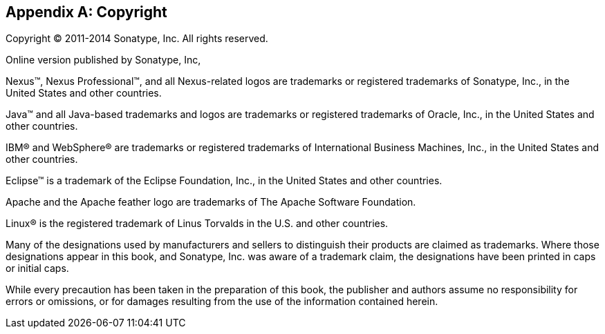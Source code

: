 [[copyright]]
[appendix]
== Copyright

Copyright © 2011-2014 Sonatype, Inc. All rights reserved.

Online version published by Sonatype, Inc,

Nexus™, Nexus Professional™, and all Nexus-related logos are
trademarks or registered trademarks of Sonatype, Inc., in the United
States and other countries.

Java™ and all Java-based trademarks and logos are trademarks or
registered trademarks of Oracle, Inc., in the United States
and other countries.

IBM® and WebSphere® are trademarks or registered trademarks of
International Business Machines, Inc., in the United States and other
countries.

Eclipse™ is a trademark of the Eclipse Foundation, Inc., in the United
States and other countries.

Apache and the Apache feather logo are trademarks of The Apache
Software Foundation.

Linux® is the registered trademark of Linus Torvalds in the U.S. and
other countries.

Many of the designations used by manufacturers and sellers to
distinguish their products are claimed as trademarks. Where those
designations appear in this book, and Sonatype, Inc. was
aware of a trademark claim, the designations have been printed in caps
or initial caps.

While every precaution has been taken in the preparation of this book,
the publisher and authors assume no responsibility for errors or
omissions, or for damages resulting from the use of the information
contained herein.

////
/* Local Variables: */
/* ispell-personal-dictionary: "ispell.dict" */
/* End:             */
////

